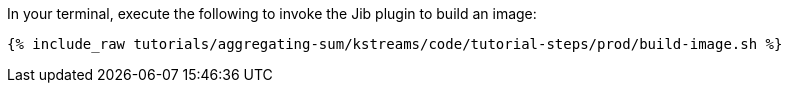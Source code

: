 In your terminal, execute the following to invoke the Jib plugin to build an image:

+++++
<pre class="snippet"><code class="shell">{% include_raw tutorials/aggregating-sum/kstreams/code/tutorial-steps/prod/build-image.sh %}</code></pre>
+++++
